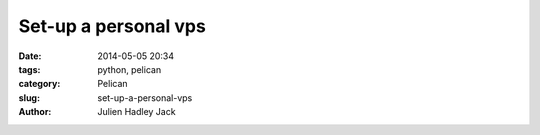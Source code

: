 Set-up a personal vps
#####################

:date: 2014-05-05 20:34
:tags: python, pelican
:category: Pelican
:slug: set-up-a-personal-vps
:author: Julien Hadley Jack

